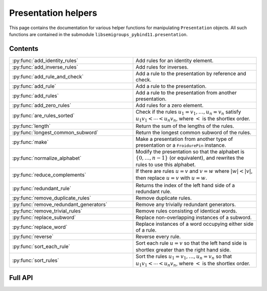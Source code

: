 .. Copyright (c) 2022, J. D. Mitchell

   Distributed under the terms of the GPL license version 3.

   The full license is in the file LICENSE, distributed with this software.

Presentation helpers
====================

This page contains the documentation for various helper functions for
manipulating ``Presentation`` objects. All such functions are contained in the
submodule ``libsemigroups_pybind11.presentation``.

Contents
--------

.. NOTE keep this in alphabetical order!

.. list-table::
   :widths: 50 50
   :header-rows: 0

   * - :py:func:`add_identity_rules`
     - Add rules for an identity element.

   * - :py:func:`add_inverse_rules`
     - Add rules for inverses.

   * - :py:func:`add_rule_and_check`
     - Add a rule to the presentation by reference and check.

   * - :py:func:`add_rule`
     - Add a rule to the presentation.

   * - :py:func:`add_rules`
     - Add a rule to the presentation from another presentation.

   * - :py:func:`add_zero_rules`
     - Add rules for a zero element.
   
   * - :py:func:`are_rules_sorted`
     - Check if the rules :math:`u_1 = v_1, \ldots, u_n = v_n` satisfy :math:`u_1
       v_1 < \cdots < u_n v_n`, where :math:`<` is the shortlex order.

   * - :py:func:`length`
     - Return the sum of the lengths of the rules.

   * - :py:func:`longest_common_subword`
     - Return the longest common subword of the rules.

   * - :py:func:`make`
     - Make a presentation from another type of presentation or a
       ``FroidurePin`` instance.

   * - :py:func:`normalize_alphabet`
     - Modify the presentation so that the alphabet is :math:`\{0, \ldots, n -
       1\}` (or equivalent), and rewrites the rules to use this alphabet.

   * - :py:func:`reduce_complements`
     - If there are rules :math:`u = v` and :math:`v = w` where :math:`\lvert w
       \rvert < \lvert v \rvert`, then replace :math:`u = v` with :math:`u =
       w`.

   * - :py:func:`redundant_rule`
     - Returns the index of the left hand side of a redundant rule.

   * - :py:func:`remove_duplicate_rules`
     - Remove duplicate rules.

   * - :py:func:`remove_redundant_generators`
     - Remove any trivially redundant generators.

   * - :py:func:`remove_trivial_rules`
     - Remove rules consisting of identical words.

   * - :py:func:`replace_subword`
     - Replace non-overlapping instances of a subword.

   * - :py:func:`replace_word`
     - Replace instances of a word occupying either side of a rule.

   * - :py:func:`reverse`
     - Reverse every rule.

   * - :py:func:`sort_each_rule`
     - Sort each rule :math:`u = v` so that the left hand side is shortlex
       greater than the right hand side.

   * - :py:func:`sort_rules`
     - Sort the rules :math:`u_1 = v_1, \ldots, u_n = v_n` so that :math:`u_1
       v_1 < \cdots < u_n v_n`, where :math:`<` is the shortlex order.

Full API
--------

.. py:function:: add_identity_rules(p: Presentation, e: Union[str, int]) -> None

   Add rules for an identity element.

   Adds rules of the form :math:`a e = e a = a` for every letter :math:`a` in
   the alphabet of ``p``, where :math:`e` is the second parameter.

   :param p: the presentation to add rules to
   :type p: Presentation
   :param e: the identity element
   :type e: str or int

   :returns: None

   **Example**::

      from libsemigroups_pybind11 import presentation, Presentation
      p = Presentation("abc")
      presentation.add_identity_rules(p, "c")
      p.rules  # ['ac', 'a', 'ca', 'a', 'bc', 'b', 'cb', 'b', 'cc', 'c']


.. py:function:: add_inverse_rules(p: Presentation, vals: Union[str, List[int], e: Union[str, int]) -> None

   Add rules for inverses.

   The letter ``a`` with index ``i`` in ``vals`` is the inverse of the letter
   in the alphabet of ``p`` with index ``i``. The rules added are :math:`a_i
   b_i = e`, where the alphabet is :math:`\{a_i, \ldots, a_n\}`; the parameter
   ``vals`` is :math:`\{b_1, \ldots, b_n\}`; and :math:`e` is the 3rd
   parameter.

   :param p: the presentation to add rules to
   :type p: Presentation
   :param vals: the inverses
   :type vals: str or List[int]
   :param e: the identity element
   :type e: str or int

   :returns: None

   **Example**::

      from libsemigroups_pybind11 import presentation, Presentation
      p = Presentation("abc")
      presentation.add_inverse_rules(p, "bac", "c")
      p.rules  # ['ab', 'c', 'ba', 'c']


.. py:function:: add_rule_and_check(p: Presentation, lhop: Union[str, List[int]], rhop: Union[str, List[int]]) -> None

   Add a rule to the presentation, and check that it is valid.

   Adds the rule with left hand side ``lhop`` and right hand side ``rhop`` to the rules,
   after checking that ``lhop`` and ``rhop`` consist entirely of letters in the
   alphabet of ``p`` (see :py:meth:`Presentation.validate_rules`).

   :param p: the presentation
   :type p: Presentation
   :param lhop: the left hand side of the rule
   :type lhop: str or List[int]
   :param rhop: the right hand side of the rule
   :type rhop: str or List[int]

   :returns: None


.. py:function:: add_rule(p: Presentation, lhop: Union[str, List[int]], rhop: Union[str, List[int]]) -> None

   Add a rule to the presentation.

   Adds the rule with left hand side ``lhop`` and right hand side ``rhop``
   to the rules.

   :param p: the presentation
   :type p: Presentation
   :param lhop: the left hand side of the rule
   :type lhop: str or List[int]
   :param rhop: the right hand side of the rule
   :type rhop: str or List[int]

   :returns: None

   :warning:
     No checks that the arguments describe words over the alphabet of the
     presentation are performed.

   **Example**::

      from libsemigroups_pybind11 import presentation, Presentation
      p = Presentation("ab")
      p.rules  # []
      presentation.add_rule(p, "ab", "baa")
      p.rules  # ['ab', 'baa']
      presentation.add_rule(p, "aaa", "a")
      p.rules  # ['ab', 'baa', 'aaa', 'a']


.. py:function:: add_rules(p: Presentation, q: Presentation) -> None

   Add all the rules from one presentation to another presentation.

   Adds all the rules of the second argument to the first argument, which is modified in-place.

   :param p: the presentation to add rules to
   :type p: Presentation
   :param q: the presentation with the rules to add
   :type q: Presentation

   :returns: None

   **Example**::

      from libsemigroups_pybind11 import presentation, Presentation
      p = Presentation("ab")
      presentation.add_rule(p, "ab", "baa")
      presentation.add_rule(p, "aaa", "a")
      p.rules  # ['ab', 'baa', 'aaa', 'a']
      q = Presentation("ab")
      q.add_rule("bbbb", "b")
      q.rules  # ['bbbb', 'b']
      presentation.add_rules(p, q)
      p.rules  # ['ab', 'baa', 'aaa', 'a', 'bbbb', 'b']
      q.rules  # ['bbbb', 'b']


.. py:function:: add_zero_rules(p: Presentation, z: Union[str, int]) -> None

   Add rules for a zero element.

   Adds rules of the form :math:`a z = z a = z` for every letter :math:`a` in
   the alphabet of ``p``, where :math:`z` is the second parameter.

   :param p: the presentation to add rules to
   :type p: Presentation
   :param z: the zero element
   :type z: str or int

   :returns: None

   **Example**::

      from libsemigroups_pybind11 import presentation, Presentation
      p = Presentation("abc")
      presentation.add_zero_rules(p, "c")
      p.rules  # ['ac', 'c', 'ca', 'c', 'bc', 'c', 'cb', 'c', 'cc', 'c']
    

.. py:function:: are_rules_sorted(p: Presentation) -> None

   Check if the rules :math:`u_1 = v_1, \ldots, u_n = v_n` satisfy :math:`u_1
   v_1 < \cdots < u_n v_n`, where :math:`<` is the shortlex order.

   :param p: the presentation to check 
   :type p: Presentation

   :returns: ``True`` if the rules are sorted, and ``False`` if not. 


.. py:function:: length(p: Presentation) -> int

   Return the sum of the lengths of the rules.

   :param p: the presentation
   :type p: Presentation

   :returns: int


.. py:function:: longest_common_subword(p: Presentation) -> Union[str, List[int]]

   Return the longest common subword of the rules.

   If it is possible to find a subword :math:`w` of the rules :math:`u_1 = v_1,
   \ldots, u_n = v_n` such that the introduction of a new generator :math:`z`
   and the relation :math:`z = w` reduces the length (see :py:func:`length`) of
   the presentation, then this function returns the word :math:`w`. If no such
   word can be found, a word of length :math:`0` is returned.

   :param p: the presentation
   :type p: Presentation

   :returns: str or List[int]


.. py:function:: make(p: Presentation) -> Presentation

   Converts a presentation over strings to one over lists of integers or vice
   versa.

   :param p: the presentation
   :type p: Presentation

   :returns: A ``Presentation``.


.. py:function:: make(S: FroidurePin) -> Presentation
   :noindex:

   Returns a presentation defining a semigroup isomorphic to that represented
   by a ``FroidurePin`` instance.

   :param S: the ``FroidurePin`` instance.
   :type S: FroidurePin

   :returns: A ``Presentation``.


.. py:function:: normalize_alphabet(p: Presentation) -> None

   Modify the presentation so that the alphabet is :math:`\{0, \ldots, n - 1\}`
   (or equivalent), and rewrites the rules to use this alphabet.

   If the alphabet is already normalized, then no changes are made to the
   presentation.

   :param p: the presentation
   :type p: Presentation

   :returns: None


.. py:function:: reduce_complements(p: Presentation) -> None

   If there are rules :math:`u = v` and :math:`v = w` where :math:`\lvert w
   \rvert < \lvert v \rvert`, then replace :math:`u = v` with :math:`u = w`.

   Attempts to reduce the length of the words by finding the equivalence
   relation on the relation words generated by the pairs of identical relation
   words. If :math:`\{u_1, u_2, \ldots, u_n\}` are distinct words in an
   equivalence class and :math:`u_1` is the shortlex minimum word in the class,
   then the relation words are replaced by :math:`u_1 = u_2, u_1 = u_3, \ldots,
   u_1 = u_n`.

   :param p: the presentation
   :type p: Presentation

   :returns: None

   **Example**::

      from libsemigroups_pybind11 import presentation, Presentation
      p = Presentation("a")
      presentation.add_rule(p, "aaaaa", "aaa")
      presentation.add_rule(p, "aaa", "a")
      p.rules  # ['aaaaa', 'aaa', 'aaa', 'a']
      presentation.reduce_complements(p)
      p.rules  # ['a', 'aaa', 'a', 'aaaaa']


.. py:function:: redundant_rule(p: Presentation, t: datetime.timedelta) -> int

   Return the index of the the left hand side of a redundant rule.

   Starting with the last rule in the presentation, this function attempts to
   run the Knuth-Bendix algorithm on the rules of the presentation except for
   the given omitted rule. For every such omitted rule, Knuth-Bendix is run for
   the length of time indicated by the second parameter ``t`` and then it is
   checked if the omitted rule can be shown to be redundant (rewriting both
   sides of the omitted rule using the other rules using the output of the, not
   necessarily finished, Knuth-Bendix algorithm).

   If the omitted rule can be shown to be redundant in this way, then the index
   of its left hand side is returned.

   If no rule can be shown to be redundant in this way, then ``len(p.rules)``
   is returned.

   :warning:
     The progress of the Knuth-Bendix algorithm may differ between different
     calls to this function even if the parameters are identical. As such this
     is non-deterministic, and may produce different results with the same
     input.

   :param p: the presentation.
   :type p: Presentation
   :param t: time to run KnuthBendix for every omitted rule
   :type t: datetime.timedelta

   :return: The index of a redundant rule (if any).

   **Example**::

      from libsemigroups_pybind11 import presentation, Presentation
      from datetime import timedelta
      p = Presentation("ab")
      presentation.add_rule(p, "ab", "ba")
      presentation.add_rule(p, "bab", "abb")
      t = timedelta(seconds = 1)
      p.rules  # ['ab', 'ba', 'bab', 'abb']
      presentation.redundant_rule(p, t)  # 2


.. py:function:: remove_duplicate_rules(p: Presentation) -> None

   Remove duplicate rules.

   Removes all but one instance of any duplicate rules (if any). Note that
   rules of the form :math:`u = v` and :math:`v = u` (if any) are considered
   duplicates. Also note that the rules may be reordered by this function even
   if there are no duplicate rules.

   :param p: the presentation
   :type p: Presentation

   :returns: None

   **Example**::

      from libsemigroups_pybind11 import presentation, Presentation
      p = Presentation("ab")
      presentation.add_rule(p, "ab", "baa")
      presentation.add_rule(p, "baa", "ab")
      p.rules  # ['ab', 'baa', 'baa', 'ab']
      presentation.remove_duplicate_rules(p)
      p.rules  # ['ab', 'baa']


.. py:function:: remove_redundant_generators(p: Presentation) -> None

   Remove any trivially redundant generators.

   If one side of any of the rules in the presentation ``p`` is a letter
   ``a`` and the other side of the rule does not contain ``a``, then this
   function replaces every occurrence of ``a`` in every rule by the other
   side of the rule. This substitution is performed for every such
   rule in the presentation; and the trivial rules (with both sides being
   identical) are removed. If both sides of a rule are letters, then the
   greater letter is replaced by the lesser one.

   :param p: the presentation
   :type p: Presentation

   :returns: None

   :raises RuntimeError: if ``len(p.rules)`` is odd.


.. py:function:: remove_trivial_rules(p: Presentation) -> None

   Remove rules consisting of identical words.

   Removes all instance of rules (if any) where the left hand side and the
   right hand side are identical.

   :param p: the presentation
   :type p: Presentation

   :returns: None

   :raises RuntimeError: if ``len(p.rules)`` is odd.


.. py:function:: replace_subword(p: Presentation, existing: Union[str, List[int]], replacement: Union[str, List[int]]) -> None
   :noindex:

   Replace non-overlapping instances of a subword by another word.

   If ``existing`` and ``replacement`` are words, then this function replaces
   every non-overlapping instance of ``existing`` in every rule by
   ``replacement``. The presentation ``p`` is changed in-place.

   :param p: the presentation
   :type p: Presentation
   :param existing: the word to be replaced
   :type existing: str or List[int]
   :param replacement: the replacement word.
   :type replacement: str or List[int]

   :returns: None

   :raises RuntimeError: if ``existing`` is empty.


.. py:function:: replace_subword(p: Presentation, w: Union[str, List[int]]) -> None

   Replace non-overlapping instances of a subword.

   A new generator :math:`z` is added to the presentation, along with the rule
   :math:`w = z`. Each (if any) non-overlapping instance (from left to right)
   of the word :math:`w` in every rule of the presentation is replaced with
   :math:`z`.

   :param p: the presentation
   :type p: Presentation
   :param w: the word to be replaced by a new generator
   :type w: str or List[int]

   :returns: None

   **Example**::

      from libsemigroups_pybind11 import presentation, Presentation
      p = Presentation([0, 1])
      presentation.add_rule(p, [1, 0, 0, 1, 0], [0, 1, 0, 0, 1])
      p.rules  # [[1, 0, 0, 1, 0], [0, 1, 0, 0, 1]]
      presentation.replace_subword(p, [0, 0, 1])
      p.rules  # [[1, 2, 0], [0, 1, 2], [2], [0, 0, 1]]


.. py:function:: replace_word(p: Presentation, existing: Union[str, List[int]], replacement: Union[str, List[int]]) -> None

   Replace instances of a word occupying either side of a rule.

   If ``existing`` and ``replacement`` are words, then this function replaces
   every instance of ``existing`` in every rule of the form
   ``existing`` :math:`= w` or :math:`w =` ``existing``, with the word
   ``replacement``. The presentation ``p`` is changed in-place.

   :param p: the presentation
   :type p: Presentation
   :param existing: the word to be replaced
   :type existing: str or List[int]
   :param replacement: the replacement word
   :type replacement: str or List[int]

   :returns: None

.. py:function:: reverse(p: Presentation) -> None

   Reverse every rule.

   :param p: the presentation
   :type p: Presentation

   :returns: None

.. py:function:: sort_each_rule(p: Presentation) -> None

   Sort each rule :math:`u = v` so that the left hand side is shortlex greater
   than the right hand side.

   :param p: the presentation
   :type p: Presentation

   :returns: None

.. py:function:: sort_rules(p: Presentation) -> None

   Sort the rules :math:`u_1 = v_1, \ldots, u_n = v_n` so that
   :math:`u_1 < \cdots < u_n`, where :math:`<` is the shortlex order.

   :param p: the presentation
   :type p: Presentation

   :returns: None
